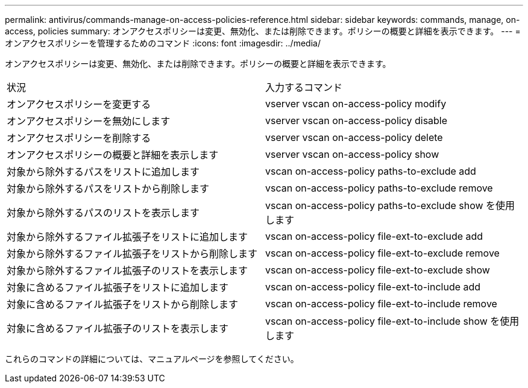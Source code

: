 ---
permalink: antivirus/commands-manage-on-access-policies-reference.html 
sidebar: sidebar 
keywords: commands, manage, on-access, policies 
summary: オンアクセスポリシーは変更、無効化、または削除できます。ポリシーの概要と詳細を表示できます。 
---
= オンアクセスポリシーを管理するためのコマンド
:icons: font
:imagesdir: ../media/


[role="lead"]
オンアクセスポリシーは変更、無効化、または削除できます。ポリシーの概要と詳細を表示できます。

|===


| 状況 | 入力するコマンド 


 a| 
オンアクセスポリシーを変更する
 a| 
vserver vscan on-access-policy modify



 a| 
オンアクセスポリシーを無効にします
 a| 
vserver vscan on-access-policy disable



 a| 
オンアクセスポリシーを削除する
 a| 
vserver vscan on-access-policy delete



 a| 
オンアクセスポリシーの概要と詳細を表示します
 a| 
vserver vscan on-access-policy show



 a| 
対象から除外するパスをリストに追加します
 a| 
vscan on-access-policy paths-to-exclude add



 a| 
対象から除外するパスをリストから削除します
 a| 
vscan on-access-policy paths-to-exclude remove



 a| 
対象から除外するパスのリストを表示します
 a| 
vscan on-access-policy paths-to-exclude show を使用します



 a| 
対象から除外するファイル拡張子をリストに追加します
 a| 
vscan on-access-policy file-ext-to-exclude add



 a| 
対象から除外するファイル拡張子をリストから削除します
 a| 
vscan on-access-policy file-ext-to-exclude remove



 a| 
対象から除外するファイル拡張子のリストを表示します
 a| 
vscan on-access-policy file-ext-to-exclude show



 a| 
対象に含めるファイル拡張子をリストに追加します
 a| 
vscan on-access-policy file-ext-to-include add



 a| 
対象に含めるファイル拡張子をリストから削除します
 a| 
vscan on-access-policy file-ext-to-include remove



 a| 
対象に含めるファイル拡張子のリストを表示します
 a| 
vscan on-access-policy file-ext-to-include show を使用します

|===
これらのコマンドの詳細については、マニュアルページを参照してください。
